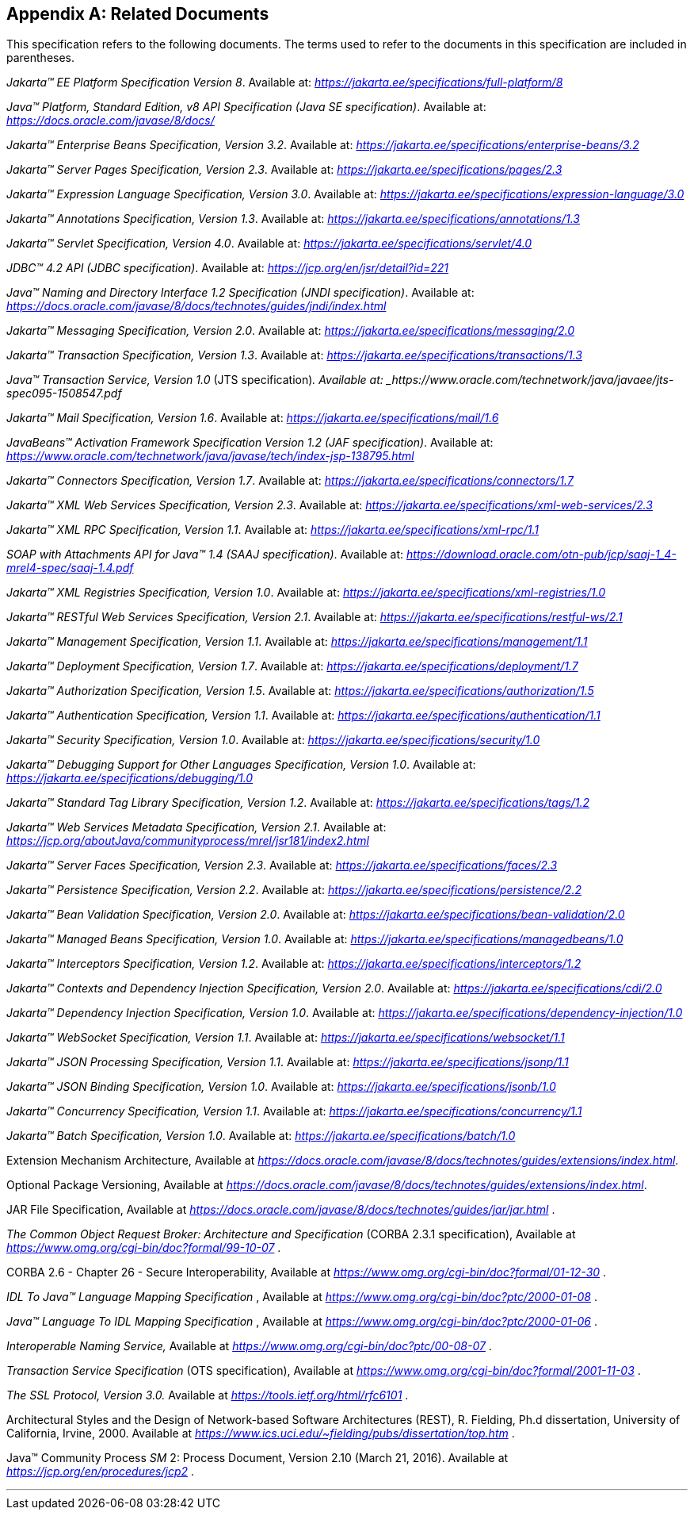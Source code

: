 [appendix]
[[relateddocs]]
== Related Documents

This specification refers to the following
documents. The terms used to refer to the documents in this
specification are included in parentheses.

_Jakarta™ EE Platform Specification Version 8_. Available at: _https://jakarta.ee/specifications/full-platform/8_

_Java™ Platform, Standard Edition, v8 API Specification (Java SE specification)_. Available at: _https://docs.oracle.com/javase/8/docs/_

_Jakarta™ Enterprise Beans Specification, Version 3.2_. Available at: _https://jakarta.ee/specifications/enterprise-beans/3.2_

_Jakarta™ Server Pages Specification, Version 2.3_. Available at: _https://jakarta.ee/specifications/pages/2.3_

_Jakarta™ Expression Language Specification, Version 3.0_. Available at: _https://jakarta.ee/specifications/expression-language/3.0_

_Jakarta™ Annotations Specification, Version 1.3_. Available at: _https://jakarta.ee/specifications/annotations/1.3_

_Jakarta™ Servlet Specification, Version 4.0_. Available at: _https://jakarta.ee/specifications/servlet/4.0_

_JDBC™ 4.2 API (JDBC specification)_. Available at: _https://jcp.org/en/jsr/detail?id=221_

_Java™ Naming and Directory Interface 1.2 Specification (JNDI specification)_. Available at: _https://docs.oracle.com/javase/8/docs/technotes/guides/jndi/index.html_

_Jakarta™ Messaging Specification, Version 2.0_. Available at: _https://jakarta.ee/specifications/messaging/2.0_

_Jakarta™ Transaction Specification, Version 1.3_. Available at: _https://jakarta.ee/specifications/transactions/1.3_

_Java™ Transaction Service, Version 1.0_ (JTS specification)_. Available at: _https://www.oracle.com/technetwork/java/javaee/jts-spec095-1508547.pdf_

_Jakarta™ Mail Specification, Version 1.6_. Available at: _https://jakarta.ee/specifications/mail/1.6_

_JavaBeans™ Activation Framework Specification Version 1.2 (JAF specification)_. Available at: _https://www.oracle.com/technetwork/java/javase/tech/index-jsp-138795.html_

_Jakarta™ Connectors Specification, Version 1.7_. Available at: _https://jakarta.ee/specifications/connectors/1.7_

_Jakarta™ XML Web Services Specification, Version 2.3_. Available at: _https://jakarta.ee/specifications/xml-web-services/2.3_

_Jakarta™ XML RPC Specification, Version 1.1_. Available at: _https://jakarta.ee/specifications/xml-rpc/1.1_

_SOAP with Attachments API for Java™ 1.4 (SAAJ specification)_. Available at: _https://download.oracle.com/otn-pub/jcp/saaj-1_4-mrel4-spec/saaj-1.4.pdf_

_Jakarta™ XML Registries Specification, Version 1.0_. Available at: _https://jakarta.ee/specifications/xml-registries/1.0_

_Jakarta™ RESTful Web Services Specification, Version 2.1_. Available at: _https://jakarta.ee/specifications/restful-ws/2.1_

_Jakarta™ Management Specification, Version 1.1_. Available at: _https://jakarta.ee/specifications/management/1.1_

_Jakarta™ Deployment Specification, Version 1.7_. Available at: _https://jakarta.ee/specifications/deployment/1.7_

_Jakarta™ Authorization Specification, Version 1.5_. Available at: _https://jakarta.ee/specifications/authorization/1.5_

_Jakarta™ Authentication Specification, Version 1.1_. Available at: _https://jakarta.ee/specifications/authentication/1.1_

_Jakarta™ Security Specification, Version 1.0_. Available at: _https://jakarta.ee/specifications/security/1.0_

_Jakarta™ Debugging Support for Other Languages Specification, Version 1.0_. Available at: _https://jakarta.ee/specifications/debugging/1.0_

_Jakarta™ Standard Tag Library Specification, Version 1.2_. Available at: _https://jakarta.ee/specifications/tags/1.2_

_Jakarta™ Web Services Metadata Specification, Version 2.1_. Available at: _https://jcp.org/aboutJava/communityprocess/mrel/jsr181/index2.html_

_Jakarta™ Server Faces Specification, Version 2.3_. Available at: _https://jakarta.ee/specifications/faces/2.3_

_Jakarta™ Persistence Specification, Version 2.2_. Available at: _https://jakarta.ee/specifications/persistence/2.2_

_Jakarta™ Bean Validation Specification, Version 2.0_. Available at: _https://jakarta.ee/specifications/bean-validation/2.0_

_Jakarta™ Managed Beans Specification, Version 1.0_. Available at: _https://jakarta.ee/specifications/managedbeans/1.0_

_Jakarta™ Interceptors Specification, Version 1.2_. Available at: _https://jakarta.ee/specifications/interceptors/1.2_

_Jakarta™ Contexts and Dependency Injection Specification, Version 2.0_. Available at: _https://jakarta.ee/specifications/cdi/2.0_

_Jakarta™ Dependency Injection Specification, Version 1.0_. Available at: _https://jakarta.ee/specifications/dependency-injection/1.0_

_Jakarta™ WebSocket Specification, Version 1.1_. Available at: _https://jakarta.ee/specifications/websocket/1.1_

_Jakarta™ JSON Processing Specification, Version 1.1_. Available at: _https://jakarta.ee/specifications/jsonp/1.1_

_Jakarta™ JSON Binding Specification, Version 1.0_. Available at: _https://jakarta.ee/specifications/jsonb/1.0_

_Jakarta™ Concurrency Specification, Version 1.1_. Available at: _https://jakarta.ee/specifications/concurrency/1.1_

_Jakarta™ Batch Specification, Version 1.0_. Available at: _https://jakarta.ee/specifications/batch/1.0_

Extension Mechanism Architecture, Available at
_https://docs.oracle.com/javase/8/docs/technotes/guides/extensions/index.html_.

Optional Package Versioning, Available at
_https://docs.oracle.com/javase/8/docs/technotes/guides/extensions/index.html_.

JAR File Specification, Available at
_https://docs.oracle.com/javase/8/docs/technotes/guides/jar/jar.html_ .

_The Common Object Request Broker: Architecture
and Specification_ (CORBA 2.3.1 specification), Available at
_https://www.omg.org/cgi-bin/doc?formal/99-10-07_ .

CORBA 2.6 - Chapter 26 - Secure
Interoperability, Available at
_https://www.omg.org/cgi-bin/doc?formal/01-12-30_ .

_IDL To Java™ Language Mapping Specification_ ,
Available at _https://www.omg.org/cgi-bin/doc?ptc/2000-01-08_ .

_Java™ Language To IDL Mapping Specification_ ,
Available at _https://www.omg.org/cgi-bin/doc?ptc/2000-01-06_ .

_Interoperable Naming Service,_ Available at
_https://www.omg.org/cgi-bin/doc?ptc/00-08-07_ .

_Transaction Service Specification_ (OTS
specification), Available at
_https://www.omg.org/cgi-bin/doc?formal/2001-11-03_ .

_The SSL Protocol, Version 3.0._ Available at
_https://tools.ietf.org/html/rfc6101_ .

Architectural Styles and the Design of
Network-based Software Architectures (REST), R. Fielding, Ph.d
dissertation, University of California, Irvine, 2000. Available at
_https://www.ics.uci.edu/~fielding/pubs/dissertation/top.htm_ .

Java™ Community Process
_SM_ 2: Process Document, Version 2.10 (March 21, 2016). Available at
_https://jcp.org/en/procedures/jcp2_ .

// generates a line between text and footnotes for pdf and html generation.
'''
